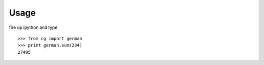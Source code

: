 Usage
=====

fire up ipython and type ::

  >>> from cg import german
  >>> print german.sum(234)
  27495



